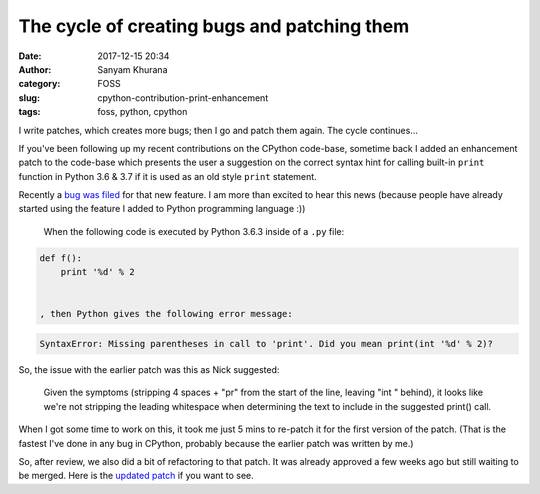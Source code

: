 The cycle of creating bugs and patching them
============================================
:date: 2017-12-15 20:34
:author: Sanyam Khurana
:category: FOSS
:slug: cpython-contribution-print-enhancement
:tags: foss, python, cpython

I write patches, which creates more bugs; then I go and patch them again. The cycle continues...

If you've been following up my recent contributions on the CPython code-base, sometime back I added an enhancement patch to the code-base which presents the user a suggestion on the correct syntax hint for calling built-in ``print`` function in Python 3.6 & 3.7 if it is used as an old style ``print`` statement.

Recently a `bug was filed <https://bugs.python.org/issue32028>`_ for that new feature. I am more than excited to hear this news (because people have already started using the feature I added to Python programming language :))

    When the following code is executed by Python 3.6.3 inside of a ``.py`` file:

.. code-block:: python

    def f():
        print '%d' % 2


    , then Python gives the following error message:

.. code-block:: python

    SyntaxError: Missing parentheses in call to 'print'. Did you mean print(int '%d' % 2)?


So, the issue with the earlier patch was this as Nick suggested:

    Given the symptoms (stripping 4 spaces + "pr" from the start of the line, leaving "int " behind), it looks like we're not stripping the leading whitespace when determining the text to include in the suggested print() call.

When I got some time to work on this, it took me just 5 mins to re-patch it for the first version of the patch. (That is the fastest I've done in any bug in CPython, probably because the earlier patch was written by me.)

So, after review, we also did a bit of refactoring to that patch. It was already approved a few weeks ago but still waiting to be merged. Here is the `updated patch <https://github.com/python/cpython/pull/4688/files>`_ if you want to see.
